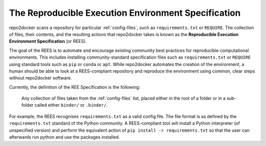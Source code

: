 .. _specification:

====================================================
The Reproducible Execution Environment Specification
====================================================

repo2docker scans a repository for particular :ref:`config-files`, such
as ``requirements.txt`` or ``REQUIRE``. The collection of files, their contents,
and the resulting actions that repo2docker takes is known
as the **Reproducible Execution Environment Specification** (or REES).

The goal of the REES is to automate and encourage existing community best practices
for reproducible computational environments. This includes installing
community-standard specification files such as ``requirements.txt`` or ``REQUIRE`` using
standard tools such as ``pip`` or ``conda`` or ``apt``. While repo2docker automates the
creation of the environment, a human should be able to look at a REES-compliant
repository and reproduce the environment using common, clear steps without
repo2docker software.

Currently, the definition of the REE Specification is the following:

    Any collection of files taken from the :ref:`config-files`
    list, placed either in the root of a folder or in a sub-folder called
    either ``binder/`` or ``.binder/``.

For example, the REES recognises ``requirements.txt`` as a valid config file.
The file format is as defined by the ``requirements.txt`` standard of the Python
community. A REES-compliant tool will install a Python interpreter (of unspecified version)
and perform the equivalent action of ``pip install -r requirements.txt`` so that the
user can afterwards run python and use the packages installed.

